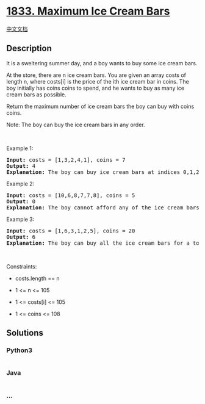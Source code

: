 * [[https://leetcode.com/problems/maximum-ice-cream-bars][1833. Maximum
Ice Cream Bars]]
  :PROPERTIES:
  :CUSTOM_ID: maximum-ice-cream-bars
  :END:
[[./solution/1800-1899/1833.Maximum Ice Cream Bars/README.org][中文文档]]

** Description
   :PROPERTIES:
   :CUSTOM_ID: description
   :END:

#+begin_html
  <p>
#+end_html

It is a sweltering summer day, and a boy wants to buy some ice cream
bars.

#+begin_html
  </p>
#+end_html

#+begin_html
  <p>
#+end_html

At the store, there are n ice cream bars. You are given an array costs
of length n, where costs[i] is the price of the ith ice cream bar in
coins. The boy initially has coins coins to spend, and he wants to buy
as many ice cream bars as possible. 

#+begin_html
  </p>
#+end_html

#+begin_html
  <p>
#+end_html

Return the maximum number of ice cream bars the boy can buy with coins
coins.

#+begin_html
  </p>
#+end_html

#+begin_html
  <p>
#+end_html

Note: The boy can buy the ice cream bars in any order.

#+begin_html
  </p>
#+end_html

#+begin_html
  <p>
#+end_html

 

#+begin_html
  </p>
#+end_html

#+begin_html
  <p>
#+end_html

Example 1:

#+begin_html
  </p>
#+end_html

#+begin_html
  <pre>
  <strong>Input:</strong> costs = [1,3,2,4,1], coins = 7
  <strong>Output:</strong> 4
  <strong>Explanation: </strong>The boy can buy ice cream bars at indices 0,1,2,4 for a total price of 1 + 3 + 2 + 1 = 7.
  </pre>
#+end_html

#+begin_html
  <p>
#+end_html

Example 2:

#+begin_html
  </p>
#+end_html

#+begin_html
  <pre>
  <strong>Input:</strong> costs = [10,6,8,7,7,8], coins = 5
  <strong>Output:</strong> 0
  <strong>Explanation: </strong>The boy cannot afford any of the ice cream bars.
  </pre>
#+end_html

#+begin_html
  <p>
#+end_html

Example 3:

#+begin_html
  </p>
#+end_html

#+begin_html
  <pre>
  <strong>Input:</strong> costs = [1,6,3,1,2,5], coins = 20
  <strong>Output:</strong> 6
  <strong>Explanation: </strong>The boy can buy all the ice cream bars for a total price of 1 + 6 + 3 + 1 + 2 + 5 = 18.
  </pre>
#+end_html

#+begin_html
  <p>
#+end_html

 

#+begin_html
  </p>
#+end_html

#+begin_html
  <p>
#+end_html

Constraints:

#+begin_html
  </p>
#+end_html

#+begin_html
  <ul>
#+end_html

#+begin_html
  <li>
#+end_html

costs.length == n

#+begin_html
  </li>
#+end_html

#+begin_html
  <li>
#+end_html

1 <= n <= 105

#+begin_html
  </li>
#+end_html

#+begin_html
  <li>
#+end_html

1 <= costs[i] <= 105

#+begin_html
  </li>
#+end_html

#+begin_html
  <li>
#+end_html

1 <= coins <= 108

#+begin_html
  </li>
#+end_html

#+begin_html
  </ul>
#+end_html

** Solutions
   :PROPERTIES:
   :CUSTOM_ID: solutions
   :END:

#+begin_html
  <!-- tabs:start -->
#+end_html

*** *Python3*
    :PROPERTIES:
    :CUSTOM_ID: python3
    :END:
#+begin_src python
#+end_src

*** *Java*
    :PROPERTIES:
    :CUSTOM_ID: java
    :END:
#+begin_src java
#+end_src

*** *...*
    :PROPERTIES:
    :CUSTOM_ID: section
    :END:
#+begin_example
#+end_example

#+begin_html
  <!-- tabs:end -->
#+end_html
